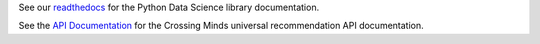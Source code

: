 See our `readthedocs`_ for the Python Data Science library documentation.

See the `API Documentation`_ for the Crossing Minds universal recommendation API documentation.

.. _readthedocs: https://xminds.readthedocs.io/en/latest/
.. _API Documentation: https://docs.api.crossingminds.com/
